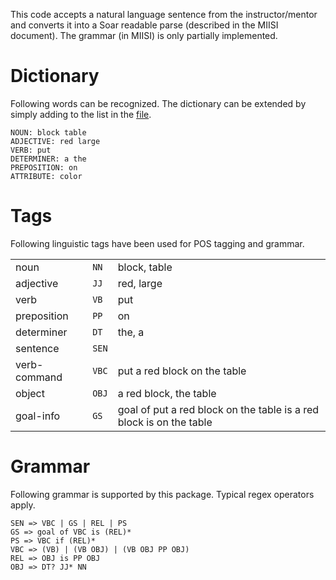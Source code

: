 This code accepts a natural language sentence from the
instructor/mentor and converts it into a Soar readable parse
(described in the MIISI document). The grammar (in MIISI) is only
partially implemented. 

* Dictionary 
Following words can be recognized. The dictionary can be extended by
simply adding to the list in the [[https://github.com/shiwalimohan/sbolt/blob/master/src/edu/umich/sbolt/language/dictionary.txt][file]].  

: NOUN: block table 
: ADJECTIVE: red large
: VERB: put
: DETERMINER: a the
: PREPOSITION: on
: ATTRIBUTE: color

* Tags
Following linguistic tags have been used for POS tagging and grammar.
| noun          | =NN=  | block, table                                                        |
| adjective     | =JJ=  | red, large                                                          |
| verb          | =VB=  | put                                                                 |
| preposition   | =PP=  | on                                                                  |
| determiner    | =DT=  | the, a                                                              |
| sentence      | =SEN= |                                                                     |
| verb-command  | =VBC= | put a red block on the table                                        |
| object        | =OBJ= | a red block, the table                                              |
| goal-info     | =GS=  | goal of put a red block on the table is a red block is on the table |
  

* Grammar
Following grammar is supported by this package. Typical regex
operators apply.

: SEN => VBC | GS | REL | PS
: GS => goal of VBC is (REL)*
: PS => VBC if (REL)*
: VBC => (VB) | (VB OBJ) | (VB OBJ PP OBJ)
: REL => OBJ is PP OBJ
: OBJ => DT? JJ* NN

